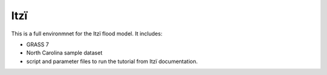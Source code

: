 ====
Itzï
====

This is a full environmnet for the Itzï flood model.
It includes:

- GRASS 7
- North Carolina sample dataset
- script and parameter files to run the tutorial from Itzï documentation.
